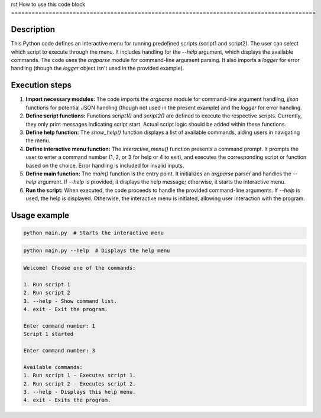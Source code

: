 rst
How to use this code block
=========================================================================================

Description
-------------------------
This Python code defines an interactive menu for running predefined scripts (script1 and script2).  The user can select which script to execute through the menu.  It includes handling for the `--help` argument, which displays the available commands.  The code uses the `argparse` module for command-line argument parsing. It also imports a `logger` for error handling (though the `logger` object isn't used in the provided example).

Execution steps
-------------------------
1. **Import necessary modules:** The code imports the `argparse` module for command-line argument handling, `jjson` functions for potential JSON handling (though not used in the present example) and the `logger` for error handling.

2. **Define script functions:** Functions `script1()` and `script2()` are defined to execute the respective scripts.  Currently, they only print messages indicating script start.  Actual script logic should be added within these functions.

3. **Define help function:** The `show_help()` function displays a list of available commands, aiding users in navigating the menu.

4. **Define interactive menu function:** The `interactive_menu()` function presents a command prompt.  It prompts the user to enter a command number (1, 2, or 3 for help or 4 to exit), and executes the corresponding script or function based on the choice. Error handling is included for invalid inputs.

5. **Define main function:** The `main()` function is the entry point. It initializes an `argparse` parser and handles the `--help` argument.  If `--help` is provided, it displays the help message; otherwise, it starts the interactive menu.


6. **Run the script:** When executed, the code proceeds to handle the provided command-line arguments. If `--help` is used, the help is displayed. Otherwise, the interactive menu is initiated, allowing user interaction with the program.


Usage example
-------------------------
.. code-block:: bash

    python main.py  # Starts the interactive menu

.. code-block:: python

    python main.py --help  # Displays the help menu

.. code-block::
    
    Welcome! Choose one of the commands:

    1. Run script 1
    2. Run script 2
    3. --help - Show command list.
    4. exit - Exit the program.

    Enter command number: 1
    Script 1 started

    Enter command number: 3
    
    Available commands:
    1. Run script 1 - Executes script 1.
    2. Run script 2 - Executes script 2.
    3. --help - Displays this help menu.
    4. exit - Exits the program.